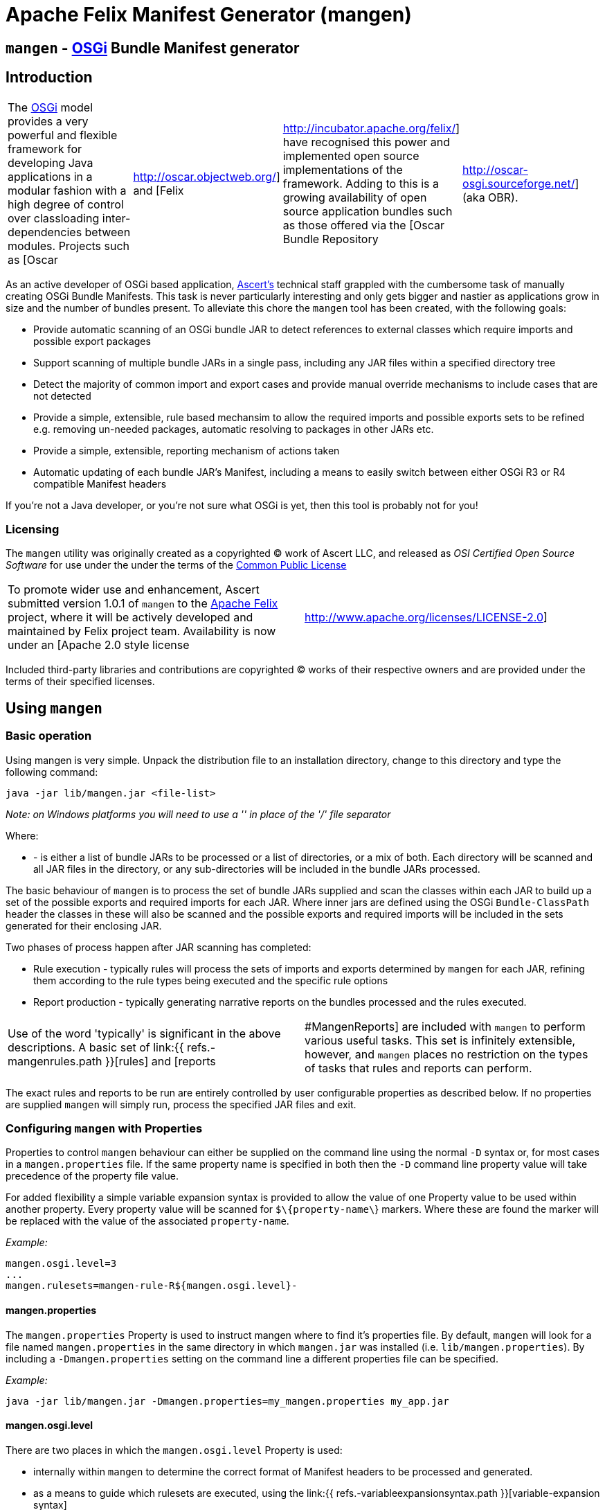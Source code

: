 =  Apache Felix Manifest Generator (mangen)

== `mangen` - http://www.osgi.org[OSGi] Bundle Manifest generator

== Introduction

[cols=4*]
|===
| The http://www.osgi.org[OSGi] model provides a very powerful and flexible framework for developing Java applications in a modular fashion with a high degree of control over classloading inter-dependencies between modules.
Projects such as [Oscar
| http://oscar.objectweb.org/] and [Felix
| http://incubator.apache.org/felix/] have recognised this power and implemented open source implementations of the framework.
Adding to this is a growing availability of open source application bundles such as those offered via the [Oscar Bundle Repository
| http://oscar-osgi.sourceforge.net/] (aka OBR).
|===

As an active developer of OSGi based application, http://www.ascert.com/[Ascert's] technical staff  grappled with the cumbersome task of manually creating OSGi Bundle Manifests.
This task is never particularly interesting and only gets bigger and nastier as applications grow in size and the number of bundles present.
To alleviate this chore the `mangen` tool has been created, with the following goals:

* Provide automatic scanning of an OSGi bundle JAR to detect references to external classes which require imports and possible export packages
* Support scanning of multiple bundle JARs in a single pass, including any JAR files within a specified directory tree
* Detect the majority of common import and export cases and provide manual override mechanisms to include cases that are not detected
* Provide a simple, extensible, rule based mechansim to allow the required imports and possible exports sets to be refined e.g.
removing un-needed packages, automatic resolving to packages in other JARs etc.
* Provide a simple, extensible, reporting mechanism of actions taken
* Automatic updating of each bundle JAR's Manifest, including a means to easily switch between either OSGi R3 or R4 compatible Manifest headers

If you're not a Java developer, or you're not sure what OSGi is yet, then this tool is probably not for you!

=== Licensing

The `mangen` utility was originally created as a copyrighted &copy;
work of Ascert LLC, and released as _OSI Certified Open Source Software_ for use under the under the terms of the http://www.opensource.org/licenses/cpl1.0.php[Common Public License]

[cols=2*]
|===
| To promote wider use and enhancement, Ascert submitted version 1.0.1 of `mangen` to the http://incubator.apache.org/felix/[Apache Felix] project, where it will be actively developed and maintained by Felix project team.
Availability is now under an [Apache 2.0 style license
| http://www.apache.org/licenses/LICENSE-2.0]
|===

Included third-party libraries and contributions are copyrighted &copy;
works of their respective owners and are provided under the terms of their specified licenses.

== Using `mangen`

=== Basic operation

Using mangen is very simple.
Unpack the distribution file to an installation directory, change to this directory and type the following command:

     java -jar lib/mangen.jar <file-list>

_Note: on Windows platforms you will need to use a '' in place of the '/' file  separator_

Where:

* *+++<file-list>+++* - is either a list of bundle JARs to be processed or a list of directories, or a mix of both.
Each directory will be scanned and all JAR files in the directory, or any sub-directories will be included in the bundle JARs processed.+++</file-list>+++

The basic behaviour of `mangen` is to process the set of bundle JARs supplied and scan the classes within each JAR to build up a set of the possible exports and required imports for each JAR.
Where inner jars are defined using the OSGi `Bundle-ClassPath` header the classes in these will also be scanned and the possible exports and required imports will be included in the sets generated for their enclosing JAR.

Two phases of process happen after JAR scanning has completed:

* Rule execution - typically rules will process the sets of imports and exports determined by `mangen` for each JAR, refining them according to the rule types being executed and the specific rule options
* Report production - typically generating narrative reports on the bundles processed and the rules executed.

[cols=2*]
|===
| Use of the word 'typically' is significant in the above descriptions.
A basic set of link:{{ refs.-mangenrules.path }}[rules] and [reports
| #MangenReports] are included with `mangen` to perform various useful tasks.
This set is infinitely extensible, however, and `mangen` places no restriction on the types of tasks that rules and reports can perform.
|===

The exact rules and reports to be run are entirely controlled by user configurable properties as described below.
If no properties are supplied `mangen` will simply run, process the specified JAR files and exit.

=== Configuring `mangen` with Properties

Properties to control `mangen` behaviour can either be supplied on the command line using the normal `-D` syntax or, for most cases in a `mangen.properties` file.
If the same property name is specified in both then the `-D` command line property value will take precedence of the property file value.

For added flexibility a simple variable expansion syntax is provided to allow the value of one Property value to be used within another property.
Every property value will be scanned for `$\{property-name\`} markers.
Where these are found the marker will be replaced with the value of the associated `property-name`.

_Example:_

     mangen.osgi.level=3
     ...
     mangen.rulesets=mangen-rule-R${mangen.osgi.level}-

==== mangen.properties

The `mangen.properties` Property is used to instruct mangen where to find it's properties file.
By default, `mangen` will look for a file named `mangen.properties` in the same directory in which `mangen.jar` was installed (i.e.
`lib/mangen.properties`).
By including a `-Dmangen.properties` setting on the command line a different properties file can be specified.

_Example:_

     java -jar lib/mangen.jar -Dmangen.properties=my_mangen.properties my_app.jar

==== mangen.osgi.level

There are two places in which the `mangen.osgi.level` Property is used:

* internally within `mangen` to determine the correct format of Manifest headers to be processed and generated.
* as a means to guide which rulesets are executed, using the link:{{ refs.-variableexpansionsyntax.path }}[variable-expansion syntax]

At present, this Property should be set to a value of '3' or '4' (the default if not specified will be '3');

==== mangen.rulesets

Rules are the engine room of `mangen`, providing the basic means for refining the `mangen` detected import and export package sets e.g.
removing un-needed or unused exports, supplying package version information, including undetectable package cases such as dynamic classloading.

Rulesets provide a simple means of organising the rules to be executed into groups of rule sets.
The rulesets are specified as a list of comma-separated values, each value specifying the ruleset name prefix.
The following example shows a ruleset definition for 2 rules:

     mangen.rulesets=mangen-rule-first- , mangen-rule-final-
     ...
     mangen-rule-first-0=...
     mangen-rule-first-1=...
     mangen-rule-first-2=...
     ...
     mangen-rule-final-0=...
     mangen-rule-final-1=...

As shown in the example, `mangen` will take each ruleset name and look for sequentially numbered properties, starting from 0 and finishing when no property name is found.
Each rule found will be executed to completion against the processed set of bundle JARs before the next rule property is processed.

Rulesets can be combined with link:{{ refs.-variableexpansionsyntax.path }}[variable-expansion] to provide OSGi version dependent rules as shown the following example.

     mangen.osgi.level=3
     mangen.rulesets=mangen-rule-R${mangen.osgi.level}-
     ...
     mangen-rule-R3-0=...
     ...
     mangen-rule-R4-0=...

Rules themselves are simply specified as a rule type followed by a space separate list of rule specific options e.g.

     mangen.R4.syspackages=java\\..*
     ...
     mangen-rule-basic-0=Ignore imports(${mangen.R4.syspackages})
     mangen-rule-basic-1=DontImportOwnExports

See the link:{{ refs.-mangenrules.path }}[Rules] section for full details of the currently support rule types.

==== mangen-report-

Reports in `mangen` work in a similar fashion to rules but without the ruleset concept.
The set of sequentially numbered `mangen-report-` properties will be scanned to determine which reports should be run e.g.

     mangen-report-0=RuleReport .*
     mangen-report-1=BundleReport .*

See the link:{{ refs.-mangenreports.path }}[Reports] section for full details of the currently support report types.

==== mangen.failonerror

If set `on` will cause `mangen` to exit with a `System.exit()` error status of 3 if any errors occured.
Typical usage is to allow an external build tool, such as Ant, detect that there were errors.
Additionally, any error messages will also be sent to `stderr` as well as `stdout` if this property is set.

Default is `on`.

==== mangen.failonwarning

If set `on` will cause `mangen` to exit with a `System.exit()` error status of 5 if any warnings occured.
Typical usage is to allow an external build tool, such as Ant, detect that there were warnings.
Additionally, any warning messages will also be sent to `stderr` as well as `stdout` if this property is set.

Default is `off`.

=== Rules

The Rule concept in `mangen` was adopted to avoid hard-coding the types of post-processing steps that a user would be able to perform on the `mangen` generated set of package imports and exports.
The rule syntax is as follows:

     <rule-type> <rule-options>

Where:

* *+++<rule-type>+++* - must be the name of a valid existing rule type, details of which can be found in this section.+++</rule-type>+++
* *+++<rule-options>+++* - will be a list of one or more of the standard options and/or rule specific options.
The standard options are as follows: ** `imports()` - a comma seperated list of package patterns, using the JDK regex format.
These will be matched against a bundle's own import packages during rule processing, the specific handling undertaken for each match being dependent on the *+++<rule-type>+++*.
*Note: each pattern must be separated from the next by a comma (,) and the list must not contain any space characters.* ** `exports()` - a comma seperated list of package patterns, using the JDK regex format.
These will be matched against a bundle's own export packages during rule processing, the specific handling undertaken for each match being dependent on the *+++<rule-type>+++*.
** `sys-packages()` - a comma seperated list of standard 'system package' patterns, using the JDK regex format.
The specific handling undertaken for each match being dependent on the *+++<rule-type>+++*+++</rule-type>++++++</rule-type>++++++</rule-type>++++++</rule-options>+++

Rules will can have either "global" scope, in which case every bundle JAR processed will have the rule appplied, or "local" scope meaning that they will only apply to a single bundle JAR.
Global rules will be included in the `mangen.properties` file.
Local rules are placed within the Manifest for the appropriate bundle in a special `mangen` attributes section e.g.

....
    Bundle-Name: Help Component
    Bundle-ClassPath: .,help4.jar,oracle_ice.jar,ohj-jewt.jar
    Metadata-Location: metadata.xml

    Name: com/ascert/openosgi/mangen
    mangen-rule-0: Ignore imports(com\.adobe\.acrobat.*,webeq\..*,javax\.help,javax\.media)
....

Details are included below showing whether a *+++<rule-type>+++* can be used in a global or a local context+++</rule-type>+++

==== AttributeStamp

[cols=2*]
|===
| _Usable globally_
| `yes`

| _Usable locally_
| `yes`

| _Standard options_
| `imports`, `exports`

| _Rule specific options_
|
|===

When processing a bundle JAR `mangen` can only detect the name of a required import package or a possible export package.
Within an OSGi environment it's possible to also include qualifying information on a package name, such as versioning information.
The AttributeStamp rule allows this information to be "stamped" over a detected package name.

The rule may be supplied locally, in which case it will only apply to instances of a package name match with a specific bundle JAR, or globally in which case it will be applied to all instances of a package name match across all JARs.

The `imports` or `exports` options allow stamping of attributes to either imported or exported packages respectively.
The rule will perform a regex package name match against each entry in the list and if the name matches, will augment the matched package name with any additional attributes suppled.
The following shows an example of this.

_Example:_

     mangen-rule-1=AttributeStamp imports(org\\.osgi\\.framework;version="1.2.0")

If the rule finds a package name pattern match and the package already has additional attributes an error will be thrown if the stamped attributes do not match the existing attributes.
This could be the case as a result of either a previous AttributeStamp or Merge rule.

==== DontImportOwnExports

[cols=2*]
|===
| _Usable globally_
| `yes`

| _Usable locally_
| `yes`

| _Standard options_
|

| _Rule specific options_
|
|===

In many application cases it's not necessary for a bundle JAR to import it' own exports.
This rule may be used locally or globally to remove from a bundle's import list any package which it also exports.

==== Ignore

[cols=2*]
|===
| _Usable globally_
| `yes`

| _Usable locally_
| `yes`

| _Standard options_
| `imports`, `exports`

| _Rule specific options_
|
|===

There are several cases where a `mangen` detected possible export or required import may not actually be desired:

* Standard JDK classes, particularly in an OSGi R3 environment where these packages are resolved without needing import statements
* Packages which `mangen` detects as needing imports but won't actually be used in a running environment.
One example of these is third party JARs which include Ant tasks for use in a development environment but which would probably never be instantiated in a running application.

The Ignore rule will remove matching package entries from either the import or export lists, or both, as specified in the options.

_Example:_

     mangen.R4.syspackages=java\\..*
     mangen-rule-R4-0=Ignore imports(${mangen.R4.syspackages})

==== Merge

[cols=2*]
|===
| _Usable globally_
| `yes`

| _Usable locally_
| `yes`

| _Standard options_
| `imports`, `exports`

| _Rule specific options_
| `existing`, `fixed`
|===

In some cases the simplest way to use `mangen` will be to provide a list of known imports and exports and then have `mangen` "merge" any remaining required imports and possible exports into these lists as needed.
The Merge rule provides two mechanisms in which these known imports and exports can be supplied:

* Using `existing` Manifest entries - in which case `mangen` will take any current Import-Package and Export-Package headers and merge them into the detected import and export package sets
* By specifying a set of `fixed` Manifest entries - allowing a limited set of pre-determined entries to be listed in the special `mangen` attributes of the Manifest which will be merged in.

_Example:_

....
    Manifest-Version: 1.0
    Bundle-Name: mybundle
    Export-Package: my.bundle.package

    Name: com/ascert/openosgi/mangen
    Import-Package: some.other.package
....

A `Merge existing` rule using the above example would ensure that `my.bundle.package` appeared in the list of packages to export.
A `Merge fixed` would ensure that `some.other.package` appeared in the list of packages to import.

It's possible to use both `Merge existing` and `Merge fixed` within a given set of application rules although it's more likely that only one of these would be used to meet a given application build strategy.

The imports and exports options allow constraints on the packages to be merged based on regex package name pattern matches.

One other aspect to note with the Merge option is that it also provides an alternative way to "stamp" OSGi attributes on a `mangen` detected pakcage name, since if the package being merged was already in the set of `mangen` detected packages it's entry will be augmented with any additional attributes supplied from the package entry being merged.

==== ProcessBundles

[cols=2*]
|===
| _Usable globally_
| `yes`

| _Usable locally_
| `no`

| _Standard options_
|

| _Rule specific options_
|
|===

By default, `mangen` will not actually process any of the JAR files specified, it will simply create objects to access them.

Being able to skip `mangen` processing of bundle JARs is useful behaviour in a small number of instances, such as the link:{{ refs.-obrreport.path }}[ObrReport] that will generally be run against existing bundle Manifest headers rather than `mangen` generated sets of imports and exports.

For most cases, however, `mangen` import and export processing will be required and this Rule should be included.

_Example:_

....
    mangen.rulesets=mangen-rule-initial- , mangen-rule-Ant- , mangen-rule-R${mangen.osgi.level}- , mangen-rule- , mangen-rule-final-

    mangen-rule-initial-0=ProcessBundles
    ...
....

==== ResolveImportsToExports

[cols=2*]
|===
| _Usable globally_
| `yes`

| _Usable locally_
| `no`

| _Standard options_
| `sys-packages`

| _Rule specific options_
|
|===

Some OSGi developers use the framework as a basis for creating packaged applications, in fact it is just this usage which Ascert make of OSGi and Oscar and which motivated the creation of =mangen.
In such cases, the simplest and possibly most powerful rule use case is  simply to supply `mangen` with a complete set of application bundles and let it work out the matrix of imports and exports required to resolve every bundle dependency.
This is exactly what the ResolveImportsToExports does.

ResolveImportsToExports can only be used globally and will prune down the set of possible exports and required imports to just those required to satisfy every bundle dependency.
It will generate `+*** WARNING ***+` report lines for the following cases:

* duplicate exports where more than one bundle could be an exporter of the same package which is a necessary import of some other bundle.
In these cases, at present, the first possible exporter found will be picked and all others removed and a warning generated
* missing exports i.e.
packages required by one or more bundles that are never exported.
Erroneous warnings for standard JDK packages can be avoided using the `sys-packages` option.

At present, the known cases where this rule may fail to create a consistent and resolved set of bundle Manifests are:

* cases of dynamic classloading
* certain third party JARs, such as Xerces, which use the awkaward-to-handle OSGi case of `Thread.getContextClassLoader()` to determine the classloader for dynamic classloading.

==== UpdateBundles

[cols=2*]
|===
| _Usable globally_
| `yes`

| _Usable locally_
| `no`

| _Standard options_
|

| _Rule specific options_
| `overwrite`
|===

By default, `mangen` will only report on the generated list of imports and exports for each bundle processed.
The UpdateBundles rule can be used to instruct `mangen` to update each bundle's Manifest wth the set of generated packages.

This rule can only be used globaly.
If the `overwrite` option is specified, the bundle JAR will overwritten with a new bundle JAR containing the new Manifest.
Without this option, the update will create new JARs of the same name as each existing JAR but with a suffix of `.new.jar`.

=== Reports

Reports are really like a simplified case of rules.
At present only a couple of simple reports are included.

All reports at present send their output to `System.out`, which can of course be redirected to a text file if a persistent copy is desired.

==== RuleReport

This report will show any Rule generated output.

==== BundleReport

[cols=2*]
|===
| _Report options_
| `show-differences` `show-local-rules`
|===

This report will create a simple overview of the refined set of a bundle's imports and exports, together with a report of any local rules which have been run for the bundle.
The following options are supported:

* `show-differences` - will show details of _ADDED_ and _REMOVED_ packages by comparing the generate set of import and export packages against the existing Import-Package and Export-Package attributes.
If this option is omitted a simple list of generated imports and exports will be shown
* `show-local-rules` - will show report output from any local rules run for each bundle JAR

==== ObrReport

[cols=2*]
|===
| _Report options_
| `skip-jars`
|===

Produce a report for each bundle JAR that can be used as an OBR descriptor.

The `skip-jars` option can be used to specify a comma separated list of JAR name regex patterns for which OBR descriptors are not required (e.g.
source JARs).

OBR descriptor production is a quite different aspect of `mangen` usage to import/export generation and so a separate example `obr.properties` file has been included to show typical settings for it's usage.
The `-Dmangen.properties` setting can be used to run `mangen` with these settings e.g.

_Example:_

     java -Dmangen.properties=lib\obr.properties -jar lib\mangen.jar e:\obr\repo\

The example `obr.properties` includes a number of features:

* there is no _ProcessBundles_ rule, meaning that `mangen` will not automatically generate imports and exports.
* there is a _Merge existing_  rule meaning `mangen` will use existing Manifest headers in each bundle JAR to generate the ObrReport
* there is an `mangen.obr.ver` property that can be used to control the format of the OBR descriptors produced
* text templates are included that allow the OBR version 1 and version 2 descriptors to be changed without needing to modify the ObrReport code.

Whilst running, the ObrReport will look for a number of specific properties to aid it's processing:

* `mangen.obr.ver` - to determine which format of OBR descriptor to produce
* `mangen.obr.descr.<obr-ver>` - the main text template used to produce the OBR descriptor for each bundle
* `mangen.obr.import.<obr-ver>` - the template used to produce the descriptor text for each import.
* `mangen.obr.export.<obr-ver>` - the template used to produce the descriptor text for each export.
* `mangen.obr.import.ver.<obr-ver>` - the template used to produce a "version" descriptor for an import which has an explicit version specified.
* `mangen.obr.export.ver.<obr-ver>` - the template used to produce a "version" descriptor for an export which has an explicit version specified.

The templates include a simple "tag substitution" mechanism that will expand the following tags:

* `@@hdr:<header-name>@@` - include the attribute value of +++<header-name>+++from the bundle's Manifest.
The `mangen` attributes will be searched first, followed by the Main attributes+++</header-name>+++
* `@@imports@@` - process the list of imports and generate descriptor text based on the `mangen.obr.import.<obr-ver>` template
* `@@exports@@` - process the list of exports and generate descriptor text based on the `mangen.obr.export.<obr-ver>` template
* `@@import-ver@@` - will be expanded using `mangen.obr.import.ver.<obr-ver>` if an explicit version was included for the import package
* `@@export-ver@@` - will be expanded using `mangen.obr.export.ver.<obr-ver>` if an explicit version was included for the export package
* `@@pkg:name@@` - name of the import or export package currently being processed
* `@@pkg:ver@@` - version of the import or export package currently being processed

=== Contents of the distribution file

The current `mangen` distribution includes the following:

* pre-compiled versions of `mangen` and libraries
* full source code and Ant build files
* this documentation in HTML format.
The original documentation is maintained in TWiki format at Ascert's intranet set and a copy of the raw TWiki file is included.

The following third party libraries are also included in the distribution:

* http://incubator.apache.org/felix/[Felix] library JARs - required Felix library JARs, used by `mangen` in Manifest processing, and generation
* http://asm.objectweb.org/[ASM] - the ASM java bytecode parsing toolkit used by the `ASMClassScanner` class scanning implementation.
* http://jakarta.apache.org/bcel/[BCEL] - the BCEL java  bytecode parsing toolkit used by the `BCELScanner` class scanning implementation.

Thanks also go to the following contributors:

* link:{{ refs.mailto-heavy-ungoverned-org.path }}[Richard S.
Hall] - both for his assistance in the development and testing of `mangen` and for his contribution of the ASM based class scanning implementation.

== Extending `mangen`

First things first.
You need to be a reasonably proficient Java developer to undertake extending `mangen`.
If you're not, then you should consider a Java programming course or tutorial of some kind.

Extensions to `mangen` can be performed in the following ways:

* creating new or enhanced Rules
* creating new or enhanced Reports
* supporting alternative class scanning implementations
* Modifying the core source code

The idea is that as `mangen` matures most extension cases will be possible via the first two means, with new class scanners and core modifications being the exception.

For detailed information, Javadoc API documentation for `mangen` can be found @@api-index-loc@@.

=== Creating new Rule types

A rule type is in fact just a Java class which implements the `com.ascert.openosgi.Rule` interface.
If no package name is specified, these will be assumed to be in the `com.ascert.openosgi.mangen.rules` package.
Although somewhat less readable, a fully-qualified class name can be supplied for rule types in other packages.

At present, the simplest way to learn about creating new rules is to look at the source code for existing rules to understand how they're put together and what can be done in them.

=== Creating new Report types

Reports are similar to rules.
A Report type is a Java class which implements the `com.ascert.openosgi.Report` interface.
Unqualified report types will be assumed to be in `com.ascert.openosgi.mangen.reports` package, with the option to use fully-qualified class names if desired.

As with rules, the source code for the existing reports is the best place to learn about creating new reports.

=== Alternative class scanners

To parse the class files of an application `mangen` needs a class file bytecode scanning library.
So that alternative scanning tools may be used `mangen` does not make direct usage of any library implementation.
Instead a wrapper class is used which implements the `ClassScanner` interface, and hence insulates `mangen` from the specific details of different bytecode scanning tools.
The `mangen.scanner.class` property can be used to control which scanner implementation class is used.

[cols=2*]
|===
| At present, implementations of the  `ClassScanner` interface have been include for the ObjectWeb http://asm.objectweb.org/[ASM] toolkit and the  [Apache BCEL
| http://jakarta.apache.org/bcel/] toolkit.
|===

== Ongoing Development

=== Change Log

==== Version 1.0.1

* Initial version submitted to Felix project.
* Package names changed and license headers changed to Apache license
* `OsgiPackage` classes changed to use Felix manifest handling classes.
* ASM and BCEL sources removed and maven dependencies created to pull these in from repositories.
* Compiles and builds using normal maven build, but as yet doesn't create a standalone distribution which includes dependent jars and config `.properties` files.
* No analysis work has been performed to determine enhancements and additional rules desirable to integrate with Felix build and take advantage of `mangen` class scanning.

==== 0.1.x Versions

The 0.1.x versions of `mangen` are the original versions developed to work with Oscar.
The versions and documentation can still be downloaded from the http://oscar-osgi.sourceforge.net/mangen/[OBR Sourceforge site].
The change history has been maintained here for completeness.

===== Version 0.1.2

* Inclusion of link:{{ refs.-obrreport.path }}[ObrReport] for generation of OBR descriptors _[ oscar-osgi-Feature Requests-1221468 ]_
* Removed "default" processing of JARs.
Now an explicit link:{{ refs.-processbundles.path }}[ProcessBundles] must be included to force JAR processing to take place.
This allows reports, such as the new ObrReport to skip `mangen` import/export processing and just work from existing manifests.
* default `mangen.properties` now explicitly lists each non java.* package rather than using wildcards, proved safer and more reliable when creating OSGi R4 manifests

===== Version 0.1.1

* Support for errors and warnings to cause non-zero exit status to be returned
* Fix for occasional failures to update bundle JARs _link:{{ refs.-oscar-osgi-bugs-1218334.path }}[oscar-osgi-Bugs-1218334]_

===== Version 0.1.0

* First version
* Support for current OSGi Release 3 (R3) manifest headers, and basic support for proposed upcoming R4 headers
* Processing of JARs and directories containing JARs and parsing of contained classes using a subset of BCEL.
* Simple but extensible rule based engine for import and export set manipulation.
* Simple but extensible reporting engine
* Updating of process bundle JARs via an UpdateBundles rule
* Pluggable interface to allow alternative class byte code scanners to be used

=== Possible Enhancements

As with any piece of software, there are always more things you'd like to do than time available in which to work on them.
This library is no exception.

In it's present form it `mangen` is simple, reasonably fast, and usable.
Ideas on some of the more significant areas where it could be enhanced or improved are described in the sections below.

Most `mangen` enhancement ideas have now been created as issues in the https://issues.apache.org/jira/secure/IssueNavigator.jspa?component=12310910&sorter/field=priority&mode=hide&reset=true&pid=12310100&sorter/order=ASC[Apache JIRA list].

Those which are more speculative have been left below.

==== Online usage within an OSGi environment

[cols=3*]
|===
| Extending the concept of link:{{ refs.-manifestlessusage.path }}[Manifest-less usage] comes an interesting possibility that a specific OSGi platform such as [Oscar
| http://oscar.objectweb.org/] could be extended to load any JAR and automatically 'fix-up' a usable Manifest.
This would require internal access/knowledge of the specific platform's implementation since the existing standard OSGi API would not supply sufficient details and access to the set of loaded bundle JARs.
Additionally, it would probably need to be a "multi-step" process since until a largely complete set of bundle JARs were loaded it may not be possible to resolve all imports and exports.
This perhaps implies some form of platform extension to allow a set of JARs to be passed to some form of "pre-load" mechanism capable of resolving their imports and exports within the JAR set, and possibly from existing loaded bundle JARs or even an external [OBR
| http://oscar-osgi.sourceforge.net/].
|===

== Acknowledgements

Ascert is pleased to acknowledge the following projects, organisations and individuals whose tools have been used in the creation of this software:

* http://asm.objectweb.org/[ASM] - ObjectWeb's bytecode scanning and manipulation toolkit.
* http://jakarta.apache.org/bcel/[BCEL] - Apache's bytecode scanning and manipulation toolkit.
* http://www.jedit.org[jEdit] - home of the powerful and flexible jEdit    editor
* http://ant.apache.org[Ant] - home of the Apache Ant build tool
* {blank}
+
[cols=2*]
|===
| http://www.bluemarsh.com/[Blue Marsh Softworks] - authors of the excellent [JSwat
| http://www.bluemarsh.com/java/jswat/index.html] Java debugger.
|===

* {blank}
+
[cols=3*]
|===
| http://subversion.tigris.org/[Subversion] - home of the Subversion (aka SVN) version control system, and [Regnis
| http://www.regnis.de/] and [TortoiseSVN
| http://tortoisesvn.tigris.org/], both of which are excellent SVN GUI clients
|===

* http://java.sun.com[Sun Java] - home of all things Java and a place we love.
